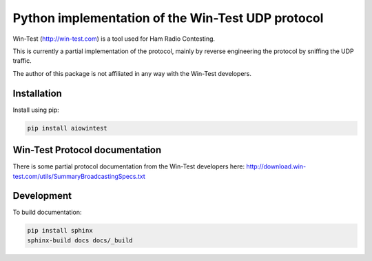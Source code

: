 ==================================================
Python implementation of the Win-Test UDP protocol
==================================================

Win-Test (http://win-test.com) is a tool used for Ham Radio Contesting.

This is currently a partial implementation of the protocol, mainly
by reverse engineering the protocol by sniffing the UDP traffic.

The author of this package is not affiliated in any way with the Win-Test
developers.

Installation
============

Install using pip:

.. code-block:: bash

    pip install aiowintest

Win-Test Protocol documentation
===============================

There is some partial protocol documentation from the Win-Test developers
here: http://download.win-test.com/utils/SummaryBroadcastingSpecs.txt

Development
===========

To build documentation:

.. code-block:: bash

    pip install sphinx
    sphinx-build docs docs/_build
